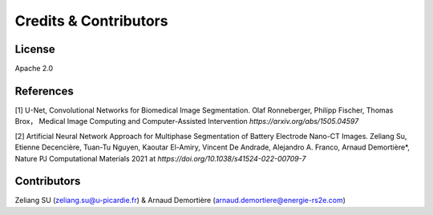 =====================================
Credits & Contributors
=====================================
License
-------
Apache 2.0

References
----------
.. _paper1:
[1] U-Net, Convolutional Networks for Biomedical Image Segmentation. Olaf Ronneberger, Philipp Fischer, Thomas Brox， Medical Image Computing and Computer-Assisted Intervention `https://arxiv.org/abs/1505.04597`

.. _paper2:
[2] Artificial Neural Network Approach for Multiphase Segmentation of Battery Electrode Nano-CT Images. Zeliang Su, Etienne Decencière, Tuan-Tu Nguyen, Kaoutar El-Amiry, Vincent De Andrade, Alejandro A. Franco, Arnaud Demortière*, Nature PJ Computational Materials 2021 at `https://doi.org/10.1038/s41524-022-00709-7` 

Contributors
------------
Zeliang SU (zeliang.su@u-picardie.fr) & Arnaud Demortière (arnaud.demortiere@energie-rs2e.com)

